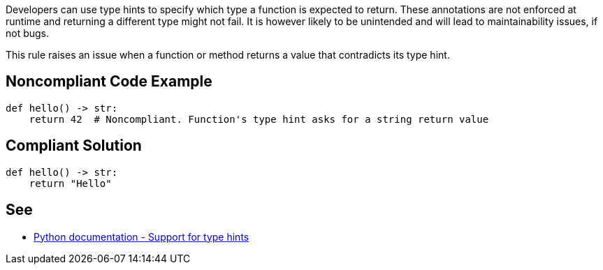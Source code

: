 Developers can use type hints to specify which type a function is expected to return. These annotations are not enforced at runtime and returning a different type might not fail. It is however likely to be unintended and will lead to maintainability issues, if not bugs.


This rule raises an issue when a function or method returns a value that contradicts its type hint.

== Noncompliant Code Example

----
def hello() -> str:
    return 42  # Noncompliant. Function's type hint asks for a string return value
----

== Compliant Solution

----
def hello() -> str:
    return "Hello"
----

== See

* https://docs.python.org/3/library/typing.html[Python documentation - Support for type hints]
